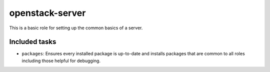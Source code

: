 openstack-server
----------------
This is a basic role for setting up the common basics of a server.

Included tasks
~~~~~~~~~~~~~~

* ``packages``: Ensures every installed package is up-to-date and installs
  packages that are common to all roles including those helpful for debugging.